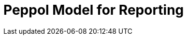 :lang: en

:doctitle: Peppol Model for Reporting
:version: 0.1.2
:shared-dir: ../shared
:snippet-dir: ../rules/snippets
:doctype: book

:name-op-en: OpenPeppol AISBL, Coordinating Community

